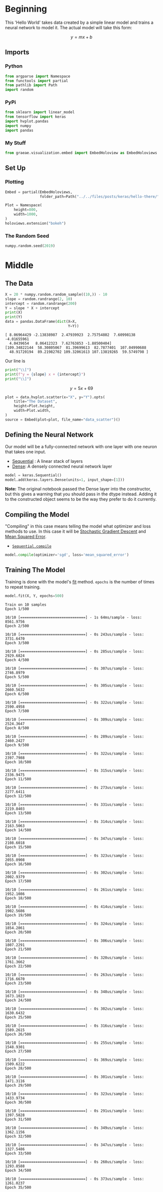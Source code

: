 #+BEGIN_COMMENT
.. title: Hello There
.. slug: hello-there
.. date: 2019-06-25 06:59:52 UTC-07:00
.. tags: keras,notes
.. category: Notes
.. link: 
.. description: A Keras Hello World.
.. type: text

#+END_COMMENT
#+PROPERTY: header-args :session /home/athena/.local/share/jupyter/runtime/kernel-e463d41b-4478-41d8-9556-45fce72f80d5.json
#+OPTIONS: ^:{}
#+TOC: headlines 2
#+BEGIN_SRC python :results none :exports none
%load_ext autoreload
%autoreload 2
#+END_SRC
* Beginning
  This 'Hello World' takes data created by a simple linear model and trains a neural network to model it. The actual model will take this form:

\[
y = mx + b
\]
** Imports
*** Python
#+begin_src python :results none
from argparse import Namespace
from functools import partial
from pathlib import Path
import random
#+end_src
*** PyPi
#+begin_src python :results none
from sklearn import linear_model
from tensorflow import keras
import hvplot.pandas
import numpy
import pandas
#+end_src
*** My Stuff
#+begin_src python :results none
from graeae.visualization.embed import EmbedHoloview as EmbedHoloviews
#+end_src

** Set Up
*** Plotting
#+begin_src python :results none
Embed = partial(EmbedHoloviews, 
                folder_path=Path("../../files/posts/keras/hello-there/"))

Plot = Namespace(
    height=800,
    width=1000,
)
holoviews.extension("bokeh")
#+end_src

*** The Random Seed
#+begin_src python :results none
numpy.random.seed(2019)
#+end_src
* Middle
** The Data

#+begin_src python :results output :exports both
X = 20 * numpy.random.random_sample((10,)) - 10
slope = random.randrange(2, 10)
intercept = random.randrange(200)
Y = slope * X + intercept
print(X)
print(Y)
data = pandas.DataFrame(dict(X=X,
                             Y=Y))
#+end_src

#+RESULTS:
: [ 8.06964429 -2.13838987  2.47939923  2.75754802  7.60998138 -4.01655961
:   4.0439654   8.06412323  7.62763853 -1.88500404]
: [109.34822144  58.30805067  81.39699613  82.7877401  107.04990688
:   48.91720194  89.21982702 109.32061613 107.13819265  59.5749798 ]

Our line is

#+begin_src python :results output raw :exports both
print("\\[")
print(f"y = {slope} x + {intercept}")
print("\\]")
#+end_src

#+RESULTS:
\[
 y = 5 x + 69
\]


#+begin_src python :results none
plot = data.hvplot.scatter(x="X", y="Y").opts(
    title="The Dataset",
    height=Plot.height,
    width=Plot.width,
)
source = Embed(plot=plot, file_name="data_scatter")()
#+end_src

#+begin_src python :results output html :exports output
print(source)
#+end_src

#+RESULTS:
#+begin_export html
: <object type="text/html" data="data_scatter.html" style="width:100%" height=800>
:   <p>Figure Missing</p>
: </object>
#+end_export
** Defining the Neural Network
    Our model will be a fully-connected network with one layer with one neuron that takes one input.

 - [[https://www.tensorflow.org/api_docs/python/tf/keras/Sequential][Sequential]] : A linear stack of layers
 - [[https://www.tensorflow.org/api_docs/python/tf/keras/layers/Dense][Dense]]: A densely connected neural network layer

#+begin_src python :results none
model = keras.Sequential()
model.add(keras.layers.Dense(units=1, input_shape=[1]))
#+end_src

*Note:* The original notebook passed the Dense layer into the constructor, but this gives a warning that you should pass in the dtype instead. Adding it to the constructed object seems to be the way they prefer to do it currently.

** Compiling the Model
   "Compiling" in this case means telling the model what optimizer and loss methods to use. In this case it will be [[https://en.wikipedia.org/wiki/Stochastic_gradient_descent?oldformat=true][Stochastic Gradient Descent]] and [[https://en.wikipedia.org/wiki/Mean_squared_error?oldformat=true][Mean Squared Error]].

 - [[https://www.tensorflow.org/api_docs/python/tf/keras/Sequential#compile][=Sequential.compile=]]

#+begin_src python :results none
model.compile(optimizer='sgd', loss='mean_squared_error')
#+end_src

** Training The Model
   Training is done with the model's [[https://www.tensorflow.org/api_docs/python/tf/keras/Sequential#fit][fit]] method. =epochs= is the number of times to repeat training.

#+begin_src python :results output :exports both
model.fit(X, Y, epochs=500)
#+end_src

#+RESULTS:
#+begin_example
Train on 10 samples
Epoch 1/500
10/10 [==============================] - 1s 64ms/sample - loss: 8561.9756
Epoch 2/500
10/10 [==============================] - 0s 243us/sample - loss: 3731.6470
Epoch 3/500
10/10 [==============================] - 0s 285us/sample - loss: 2929.6824
Epoch 4/500
10/10 [==============================] - 0s 307us/sample - loss: 2746.8979
Epoch 5/500
10/10 [==============================] - 0s 305us/sample - loss: 2660.5632
Epoch 6/500
10/10 [==============================] - 0s 322us/sample - loss: 2590.4958
Epoch 7/500
10/10 [==============================] - 0s 309us/sample - loss: 2524.3647
Epoch 8/500
10/10 [==============================] - 0s 289us/sample - loss: 2460.2427
Epoch 9/500
10/10 [==============================] - 0s 322us/sample - loss: 2397.7988
Epoch 10/500
10/10 [==============================] - 0s 315us/sample - loss: 2336.9475
Epoch 11/500
10/10 [==============================] - 0s 273us/sample - loss: 2277.6411
Epoch 12/500
10/10 [==============================] - 0s 331us/sample - loss: 2219.8403
Epoch 13/500
10/10 [==============================] - 0s 314us/sample - loss: 2163.5063
Epoch 14/500
10/10 [==============================] - 0s 347us/sample - loss: 2108.6018
Epoch 15/500
10/10 [==============================] - 0s 323us/sample - loss: 2055.0908
Epoch 16/500
10/10 [==============================] - 0s 302us/sample - loss: 2002.9379
Epoch 17/500
10/10 [==============================] - 0s 261us/sample - loss: 1952.1086
Epoch 18/500
10/10 [==============================] - 0s 414us/sample - loss: 1902.5686
Epoch 19/500
10/10 [==============================] - 0s 324us/sample - loss: 1854.2861
Epoch 20/500
10/10 [==============================] - 0s 306us/sample - loss: 1807.2291
Epoch 21/500
10/10 [==============================] - 0s 320us/sample - loss: 1761.3662
Epoch 22/500
10/10 [==============================] - 0s 263us/sample - loss: 1716.6670
Epoch 23/500
10/10 [==============================] - 0s 348us/sample - loss: 1673.1023
Epoch 24/500
10/10 [==============================] - 0s 302us/sample - loss: 1630.6432
Epoch 25/500
10/10 [==============================] - 0s 316us/sample - loss: 1589.2615
Epoch 26/500
10/10 [==============================] - 0s 255us/sample - loss: 1548.9301
Epoch 27/500
10/10 [==============================] - 0s 369us/sample - loss: 1509.6222
Epoch 28/500
10/10 [==============================] - 0s 301us/sample - loss: 1471.3116
Epoch 29/500
10/10 [==============================] - 0s 323us/sample - loss: 1433.9734
Epoch 30/500
10/10 [==============================] - 0s 291us/sample - loss: 1397.5828
Epoch 31/500
10/10 [==============================] - 0s 349us/sample - loss: 1362.1156
Epoch 32/500
10/10 [==============================] - 0s 347us/sample - loss: 1327.5486
Epoch 33/500
10/10 [==============================] - 0s 260us/sample - loss: 1293.8588
Epoch 34/500
10/10 [==============================] - 0s 373us/sample - loss: 1261.0237
Epoch 35/500
10/10 [==============================] - 0s 282us/sample - loss: 1229.0222
Epoch 36/500
10/10 [==============================] - 0s 235us/sample - loss: 1197.8328
Epoch 37/500
10/10 [==============================] - 0s 170us/sample - loss: 1167.4348
Epoch 38/500
10/10 [==============================] - 0s 149us/sample - loss: 1137.8082
Epoch 39/500
10/10 [==============================] - 0s 241us/sample - loss: 1108.9335
Epoch 40/500
10/10 [==============================] - 0s 135us/sample - loss: 1080.7915
Epoch 41/500
10/10 [==============================] - 0s 100us/sample - loss: 1053.3639
Epoch 42/500
10/10 [==============================] - 0s 98us/sample - loss: 1026.6320
Epoch 43/500
10/10 [==============================] - 0s 233us/sample - loss: 1000.5785
Epoch 44/500
10/10 [==============================] - 0s 83us/sample - loss: 975.1864
Epoch 45/500
10/10 [==============================] - 0s 85us/sample - loss: 950.4386
Epoch 46/500
10/10 [==============================] - 0s 86us/sample - loss: 926.3190
Epoch 47/500
10/10 [==============================] - 0s 91us/sample - loss: 902.8112
Epoch 48/500
10/10 [==============================] - 0s 84us/sample - loss: 879.9002
Epoch 49/500
10/10 [==============================] - 0s 92us/sample - loss: 857.5706
Epoch 50/500
10/10 [==============================] - 0s 76us/sample - loss: 835.8076
Epoch 51/500
10/10 [==============================] - 0s 87us/sample - loss: 814.5967
Epoch 52/500
10/10 [==============================] - 0s 90us/sample - loss: 793.9244
Epoch 53/500
10/10 [==============================] - 0s 88us/sample - loss: 773.7766
Epoch 54/500
10/10 [==============================] - 0s 106us/sample - loss: 754.1401
Epoch 55/500
10/10 [==============================] - 0s 84us/sample - loss: 735.0020
Epoch 56/500
10/10 [==============================] - 0s 75us/sample - loss: 716.3495
Epoch 57/500
10/10 [==============================] - 0s 72us/sample - loss: 698.1703
Epoch 58/500
10/10 [==============================] - 0s 110us/sample - loss: 680.4526
Epoch 59/500
10/10 [==============================] - 0s 90us/sample - loss: 663.1844
Epoch 60/500
10/10 [==============================] - 0s 90us/sample - loss: 646.3546
Epoch 61/500
10/10 [==============================] - 0s 115us/sample - loss: 629.9517
Epoch 62/500
10/10 [==============================] - 0s 87us/sample - loss: 613.9650
Epoch 63/500
10/10 [==============================] - 0s 87us/sample - loss: 598.3842
Epoch 64/500
10/10 [==============================] - 0s 92us/sample - loss: 583.1986
Epoch 65/500
10/10 [==============================] - 0s 92us/sample - loss: 568.3985
Epoch 66/500
10/10 [==============================] - 0s 93us/sample - loss: 553.9739
Epoch 67/500
10/10 [==============================] - 0s 84us/sample - loss: 539.9155
Epoch 68/500
10/10 [==============================] - 0s 94us/sample - loss: 526.2137
Epoch 69/500
10/10 [==============================] - 0s 87us/sample - loss: 512.8597
Epoch 70/500
10/10 [==============================] - 0s 84us/sample - loss: 499.8447
Epoch 71/500
10/10 [==============================] - 0s 88us/sample - loss: 487.1598
Epoch 72/500
10/10 [==============================] - 0s 112us/sample - loss: 474.7970
Epoch 73/500
10/10 [==============================] - 0s 87us/sample - loss: 462.7479
Epoch 74/500
10/10 [==============================] - 0s 87us/sample - loss: 451.0044
Epoch 75/500
10/10 [==============================] - 0s 91us/sample - loss: 439.5591
Epoch 76/500
10/10 [==============================] - 0s 90us/sample - loss: 428.4041
Epoch 77/500
10/10 [==============================] - 0s 89us/sample - loss: 417.5323
Epoch 78/500
10/10 [==============================] - 0s 93us/sample - loss: 406.9364
Epoch 79/500
10/10 [==============================] - 0s 89us/sample - loss: 396.6093
Epoch 80/500
10/10 [==============================] - 0s 86us/sample - loss: 386.5443
Epoch 81/500
10/10 [==============================] - 0s 87us/sample - loss: 376.7347
Epoch 82/500
10/10 [==============================] - 0s 112us/sample - loss: 367.1743
Epoch 83/500
10/10 [==============================] - 0s 85us/sample - loss: 357.8564
Epoch 84/500
10/10 [==============================] - 0s 110us/sample - loss: 348.7748
Epoch 85/500
10/10 [==============================] - 0s 81us/sample - loss: 339.9238
Epoch 86/500
10/10 [==============================] - 0s 70us/sample - loss: 331.2974
Epoch 87/500
10/10 [==============================] - 0s 116us/sample - loss: 322.8898
Epoch 88/500
10/10 [==============================] - 0s 87us/sample - loss: 314.6957
Epoch 89/500
10/10 [==============================] - 0s 118us/sample - loss: 306.7095
Epoch 90/500
10/10 [==============================] - 0s 89us/sample - loss: 298.9261
Epoch 91/500
10/10 [==============================] - 0s 76us/sample - loss: 291.3401
Epoch 92/500
10/10 [==============================] - 0s 118us/sample - loss: 283.9466
Epoch 93/500
10/10 [==============================] - 0s 77us/sample - loss: 276.7408
Epoch 94/500
10/10 [==============================] - 0s 93us/sample - loss: 269.7178
Epoch 95/500
10/10 [==============================] - 0s 88us/sample - loss: 262.8730
Epoch 96/500
10/10 [==============================] - 0s 112us/sample - loss: 256.2020
Epoch 97/500
10/10 [==============================] - 0s 91us/sample - loss: 249.7002
Epoch 98/500
10/10 [==============================] - 0s 90us/sample - loss: 243.3634
Epoch 99/500
10/10 [==============================] - 0s 116us/sample - loss: 237.1875
Epoch 100/500
10/10 [==============================] - 0s 94us/sample - loss: 231.1683
Epoch 101/500
10/10 [==============================] - 0s 91us/sample - loss: 225.3018
Epoch 102/500
10/10 [==============================] - 0s 94us/sample - loss: 219.5842
Epoch 103/500
10/10 [==============================] - 0s 91us/sample - loss: 214.0117
Epoch 104/500
10/10 [==============================] - 0s 90us/sample - loss: 208.5806
Epoch 105/500
10/10 [==============================] - 0s 87us/sample - loss: 203.2874
Epoch 106/500
10/10 [==============================] - 0s 111us/sample - loss: 198.1284
Epoch 107/500
10/10 [==============================] - 0s 91us/sample - loss: 193.1004
Epoch 108/500
10/10 [==============================] - 0s 85us/sample - loss: 188.2000
Epoch 109/500
10/10 [==============================] - 0s 90us/sample - loss: 183.4240
Epoch 110/500
10/10 [==============================] - 0s 117us/sample - loss: 178.7691
Epoch 111/500
10/10 [==============================] - 0s 80us/sample - loss: 174.2324
Epoch 112/500
10/10 [==============================] - 0s 88us/sample - loss: 169.8108
Epoch 113/500
10/10 [==============================] - 0s 86us/sample - loss: 165.5014
Epoch 114/500
10/10 [==============================] - 0s 82us/sample - loss: 161.3014
Epoch 115/500
10/10 [==============================] - 0s 87us/sample - loss: 157.2079
Epoch 116/500
10/10 [==============================] - 0s 90us/sample - loss: 153.2184
Epoch 117/500
10/10 [==============================] - 0s 109us/sample - loss: 149.3301
Epoch 118/500
10/10 [==============================] - 0s 86us/sample - loss: 145.5404
Epoch 119/500
10/10 [==============================] - 0s 90us/sample - loss: 141.8470
Epoch 120/500
10/10 [==============================] - 0s 94us/sample - loss: 138.2472
Epoch 121/500
10/10 [==============================] - 0s 86us/sample - loss: 134.7389
Epoch 122/500
10/10 [==============================] - 0s 88us/sample - loss: 131.3195
Epoch 123/500
10/10 [==============================] - 0s 75us/sample - loss: 127.9870
Epoch 124/500
10/10 [==============================] - 0s 83us/sample - loss: 124.7390
Epoch 125/500
10/10 [==============================] - 0s 84us/sample - loss: 121.5734
Epoch 126/500
10/10 [==============================] - 0s 91us/sample - loss: 118.4882
Epoch 127/500
10/10 [==============================] - 0s 102us/sample - loss: 115.4813
Epoch 128/500
10/10 [==============================] - 0s 89us/sample - loss: 112.5506
Epoch 129/500
10/10 [==============================] - 0s 94us/sample - loss: 109.6944
Epoch 130/500
10/10 [==============================] - 0s 94us/sample - loss: 106.9106
Epoch 131/500
10/10 [==============================] - 0s 88us/sample - loss: 104.1975
Epoch 132/500
10/10 [==============================] - 0s 85us/sample - loss: 101.5532
Epoch 133/500
10/10 [==============================] - 0s 97us/sample - loss: 98.9761
Epoch 134/500
10/10 [==============================] - 0s 81us/sample - loss: 96.4643
Epoch 135/500
10/10 [==============================] - 0s 76us/sample - loss: 94.0162
Epoch 136/500
10/10 [==============================] - 0s 88us/sample - loss: 91.6303
Epoch 137/500
10/10 [==============================] - 0s 108us/sample - loss: 89.3050
Epoch 138/500
10/10 [==============================] - 0s 84us/sample - loss: 87.0386
Epoch 139/500
10/10 [==============================] - 0s 75us/sample - loss: 84.8298
Epoch 140/500
10/10 [==============================] - 0s 83us/sample - loss: 82.6770
Epoch 141/500
10/10 [==============================] - 0s 89us/sample - loss: 80.5790
Epoch 142/500
10/10 [==============================] - 0s 84us/sample - loss: 78.5340
Epoch 143/500
10/10 [==============================] - 0s 84us/sample - loss: 76.5410
Epoch 144/500
10/10 [==============================] - 0s 81us/sample - loss: 74.5986
Epoch 145/500
10/10 [==============================] - 0s 103us/sample - loss: 72.7055
Epoch 146/500
10/10 [==============================] - 0s 87us/sample - loss: 70.8604
Epoch 147/500
10/10 [==============================] - 0s 108us/sample - loss: 69.0622
Epoch 148/500
10/10 [==============================] - 0s 94us/sample - loss: 67.3095
Epoch 149/500
10/10 [==============================] - 0s 94us/sample - loss: 65.6014
Epoch 150/500
10/10 [==============================] - 0s 90us/sample - loss: 63.9366
Epoch 151/500
10/10 [==============================] - 0s 93us/sample - loss: 62.3140
Epoch 152/500
10/10 [==============================] - 0s 110us/sample - loss: 60.7326
Epoch 153/500
10/10 [==============================] - 0s 87us/sample - loss: 59.1914
Epoch 154/500
10/10 [==============================] - 0s 92us/sample - loss: 57.6892
Epoch 155/500
10/10 [==============================] - 0s 96us/sample - loss: 56.2252
Epoch 156/500
10/10 [==============================] - 0s 100us/sample - loss: 54.7984
Epoch 157/500
10/10 [==============================] - 0s 84us/sample - loss: 53.4077
Epoch 158/500
10/10 [==============================] - 0s 95us/sample - loss: 52.0524
Epoch 159/500
10/10 [==============================] - 0s 109us/sample - loss: 50.7314
Epoch 160/500
10/10 [==============================] - 0s 88us/sample - loss: 49.4440
Epoch 161/500
10/10 [==============================] - 0s 93us/sample - loss: 48.1892
Epoch 162/500
10/10 [==============================] - 0s 129us/sample - loss: 46.9663
Epoch 163/500
10/10 [==============================] - 0s 88us/sample - loss: 45.7744
Epoch 164/500
10/10 [==============================] - 0s 91us/sample - loss: 44.6128
Epoch 165/500
10/10 [==============================] - 0s 84us/sample - loss: 43.4806
Epoch 166/500
10/10 [==============================] - 0s 86us/sample - loss: 42.3772
Epoch 167/500
10/10 [==============================] - 0s 84us/sample - loss: 41.3018
Epoch 168/500
10/10 [==============================] - 0s 69us/sample - loss: 40.2536
Epoch 169/500
10/10 [==============================] - 0s 68us/sample - loss: 39.2321
Epoch 170/500
10/10 [==============================] - 0s 68us/sample - loss: 38.2365
Epoch 171/500
10/10 [==============================] - 0s 70us/sample - loss: 37.2662
Epoch 172/500
10/10 [==============================] - 0s 58us/sample - loss: 36.3204
Epoch 173/500
10/10 [==============================] - 0s 60us/sample - loss: 35.3987
Epoch 174/500
10/10 [==============================] - 0s 59us/sample - loss: 34.5004
Epoch 175/500
10/10 [==============================] - 0s 62us/sample - loss: 33.6249
Epoch 176/500
10/10 [==============================] - 0s 64us/sample - loss: 32.7715
Epoch 177/500
10/10 [==============================] - 0s 77us/sample - loss: 31.9399
Epoch 178/500
10/10 [==============================] - 0s 62us/sample - loss: 31.1293
Epoch 179/500
10/10 [==============================] - 0s 58us/sample - loss: 30.3393
Epoch 180/500
10/10 [==============================] - 0s 78us/sample - loss: 29.5694
Epoch 181/500
10/10 [==============================] - 0s 62us/sample - loss: 28.8190
Epoch 182/500
10/10 [==============================] - 0s 55us/sample - loss: 28.0877
Epoch 183/500
10/10 [==============================] - 0s 68us/sample - loss: 27.3749
Epoch 184/500
10/10 [==============================] - 0s 59us/sample - loss: 26.6802
Epoch 185/500
10/10 [==============================] - 0s 79us/sample - loss: 26.0031
Epoch 186/500
10/10 [==============================] - 0s 62us/sample - loss: 25.3432
Epoch 187/500
10/10 [==============================] - 0s 64us/sample - loss: 24.7000
Epoch 188/500
10/10 [==============================] - 0s 64us/sample - loss: 24.0732
Epoch 189/500
10/10 [==============================] - 0s 60us/sample - loss: 23.4623
Epoch 190/500
10/10 [==============================] - 0s 83us/sample - loss: 22.8669
Epoch 191/500
10/10 [==============================] - 0s 69us/sample - loss: 22.2866
Epoch 192/500
10/10 [==============================] - 0s 63us/sample - loss: 21.7210
Epoch 193/500
10/10 [==============================] - 0s 59us/sample - loss: 21.1698
Epoch 194/500
10/10 [==============================] - 0s 79us/sample - loss: 20.6326
Epoch 195/500
10/10 [==============================] - 0s 64us/sample - loss: 20.1090
Epoch 196/500
10/10 [==============================] - 0s 63us/sample - loss: 19.5986
Epoch 197/500
10/10 [==============================] - 0s 67us/sample - loss: 19.1013
Epoch 198/500
10/10 [==============================] - 0s 83us/sample - loss: 18.6166
Epoch 199/500
10/10 [==============================] - 0s 81us/sample - loss: 18.1441
Epoch 200/500
10/10 [==============================] - 0s 76us/sample - loss: 17.6836
Epoch 201/500
10/10 [==============================] - 0s 56us/sample - loss: 17.2349
Epoch 202/500
10/10 [==============================] - 0s 64us/sample - loss: 16.7975
Epoch 203/500
10/10 [==============================] - 0s 60us/sample - loss: 16.3712
Epoch 204/500
10/10 [==============================] - 0s 68us/sample - loss: 15.9558
Epoch 205/500
10/10 [==============================] - 0s 57us/sample - loss: 15.5509
Epoch 206/500
10/10 [==============================] - 0s 63us/sample - loss: 15.1562
Epoch 207/500
10/10 [==============================] - 0s 60us/sample - loss: 14.7716
Epoch 208/500
10/10 [==============================] - 0s 66us/sample - loss: 14.3967
Epoch 209/500
10/10 [==============================] - 0s 82us/sample - loss: 14.0314
Epoch 210/500
10/10 [==============================] - 0s 63us/sample - loss: 13.6753
Epoch 211/500
10/10 [==============================] - 0s 64us/sample - loss: 13.3282
Epoch 212/500
10/10 [==============================] - 0s 73us/sample - loss: 12.9900
Epoch 213/500
10/10 [==============================] - 0s 64us/sample - loss: 12.6603
Epoch 214/500
10/10 [==============================] - 0s 56us/sample - loss: 12.3390
Epoch 215/500
10/10 [==============================] - 0s 69us/sample - loss: 12.0259
Epoch 216/500
10/10 [==============================] - 0s 59us/sample - loss: 11.7207
Epoch 217/500
10/10 [==============================] - 0s 63us/sample - loss: 11.4233
Epoch 218/500
10/10 [==============================] - 0s 66us/sample - loss: 11.1334
Epoch 219/500
10/10 [==============================] - 0s 58us/sample - loss: 10.8508
Epoch 220/500
10/10 [==============================] - 0s 60us/sample - loss: 10.5755
Epoch 221/500
10/10 [==============================] - 0s 65us/sample - loss: 10.3071
Epoch 222/500
10/10 [==============================] - 0s 74us/sample - loss: 10.0455
Epoch 223/500
10/10 [==============================] - 0s 74us/sample - loss: 9.7906
Epoch 224/500
10/10 [==============================] - 0s 63us/sample - loss: 9.5421
Epoch 225/500
10/10 [==============================] - 0s 58us/sample - loss: 9.3000
Epoch 226/500
10/10 [==============================] - 0s 62us/sample - loss: 9.0640
Epoch 227/500
10/10 [==============================] - 0s 98us/sample - loss: 8.8339
Epoch 228/500
10/10 [==============================] - 0s 65us/sample - loss: 8.6098
Epoch 229/500
10/10 [==============================] - 0s 63us/sample - loss: 8.3913
Epoch 230/500
10/10 [==============================] - 0s 72us/sample - loss: 8.1783
Epoch 231/500
10/10 [==============================] - 0s 69us/sample - loss: 7.9708
Epoch 232/500
10/10 [==============================] - 0s 74us/sample - loss: 7.7685
Epoch 233/500
10/10 [==============================] - 0s 62us/sample - loss: 7.5713
Epoch 234/500
10/10 [==============================] - 0s 63us/sample - loss: 7.3792
Epoch 235/500
10/10 [==============================] - 0s 93us/sample - loss: 7.1919
Epoch 236/500
10/10 [==============================] - 0s 67us/sample - loss: 7.0094
Epoch 237/500
10/10 [==============================] - 0s 64us/sample - loss: 6.8315
Epoch 238/500
10/10 [==============================] - 0s 64us/sample - loss: 6.6582
Epoch 239/500
10/10 [==============================] - 0s 66us/sample - loss: 6.4892
Epoch 240/500
10/10 [==============================] - 0s 71us/sample - loss: 6.3245
Epoch 241/500
10/10 [==============================] - 0s 64us/sample - loss: 6.1640
Epoch 242/500
10/10 [==============================] - 0s 55us/sample - loss: 6.0076
Epoch 243/500
10/10 [==============================] - 0s 64us/sample - loss: 5.8551
Epoch 244/500
10/10 [==============================] - 0s 64us/sample - loss: 5.7065
Epoch 245/500
10/10 [==============================] - 0s 81us/sample - loss: 5.5617
Epoch 246/500
10/10 [==============================] - 0s 63us/sample - loss: 5.4206
Epoch 247/500
10/10 [==============================] - 0s 76us/sample - loss: 5.2830
Epoch 248/500
10/10 [==============================] - 0s 66us/sample - loss: 5.1490
Epoch 249/500
10/10 [==============================] - 0s 64us/sample - loss: 5.0183
Epoch 250/500
10/10 [==============================] - 0s 78us/sample - loss: 4.8909
Epoch 251/500
10/10 [==============================] - 0s 80us/sample - loss: 4.7668
Epoch 252/500
10/10 [==============================] - 0s 70us/sample - loss: 4.6459
Epoch 253/500
10/10 [==============================] - 0s 64us/sample - loss: 4.5279
Epoch 254/500
10/10 [==============================] - 0s 65us/sample - loss: 4.4130
Epoch 255/500
10/10 [==============================] - 0s 61us/sample - loss: 4.3010
Epoch 256/500
10/10 [==============================] - 0s 69us/sample - loss: 4.1919
Epoch 257/500
10/10 [==============================] - 0s 61us/sample - loss: 4.0855
Epoch 258/500
10/10 [==============================] - 0s 56us/sample - loss: 3.9818
Epoch 259/500
10/10 [==============================] - 0s 61us/sample - loss: 3.8808
Epoch 260/500
10/10 [==============================] - 0s 57us/sample - loss: 3.7823
Epoch 261/500
10/10 [==============================] - 0s 70us/sample - loss: 3.6863
Epoch 262/500
10/10 [==============================] - 0s 62us/sample - loss: 3.5928
Epoch 263/500
10/10 [==============================] - 0s 60us/sample - loss: 3.5016
Epoch 264/500
10/10 [==============================] - 0s 74us/sample - loss: 3.4127
Epoch 265/500
10/10 [==============================] - 0s 61us/sample - loss: 3.3261
Epoch 266/500
10/10 [==============================] - 0s 59us/sample - loss: 3.2417
Epoch 267/500
10/10 [==============================] - 0s 54us/sample - loss: 3.1595
Epoch 268/500
10/10 [==============================] - 0s 87us/sample - loss: 3.0793
Epoch 269/500
10/10 [==============================] - 0s 62us/sample - loss: 3.0011
Epoch 270/500
10/10 [==============================] - 0s 59us/sample - loss: 2.9250
Epoch 271/500
10/10 [==============================] - 0s 77us/sample - loss: 2.8507
Epoch 272/500
10/10 [==============================] - 0s 64us/sample - loss: 2.7784
Epoch 273/500
10/10 [==============================] - 0s 62us/sample - loss: 2.7079
Epoch 274/500
10/10 [==============================] - 0s 63us/sample - loss: 2.6392
Epoch 275/500
10/10 [==============================] - 0s 103us/sample - loss: 2.5722
Epoch 276/500
10/10 [==============================] - 0s 67us/sample - loss: 2.5069
Epoch 277/500
10/10 [==============================] - 0s 68us/sample - loss: 2.4433
Epoch 278/500
10/10 [==============================] - 0s 83us/sample - loss: 2.3813
Epoch 279/500
10/10 [==============================] - 0s 92us/sample - loss: 2.3209
Epoch 280/500
10/10 [==============================] - 0s 84us/sample - loss: 2.2620
Epoch 281/500
10/10 [==============================] - 0s 71us/sample - loss: 2.2046
Epoch 282/500
10/10 [==============================] - 0s 71us/sample - loss: 2.1486
Epoch 283/500
10/10 [==============================] - 0s 67us/sample - loss: 2.0941
Epoch 284/500
10/10 [==============================] - 0s 64us/sample - loss: 2.0410
Epoch 285/500
10/10 [==============================] - 0s 68us/sample - loss: 1.9892
Epoch 286/500
10/10 [==============================] - 0s 82us/sample - loss: 1.9387
Epoch 287/500
10/10 [==============================] - 0s 71us/sample - loss: 1.8895
Epoch 288/500
10/10 [==============================] - 0s 68us/sample - loss: 1.8415
Epoch 289/500
10/10 [==============================] - 0s 64us/sample - loss: 1.7948
Epoch 290/500
10/10 [==============================] - 0s 56us/sample - loss: 1.7493
Epoch 291/500
10/10 [==============================] - 0s 64us/sample - loss: 1.7049
Epoch 292/500
10/10 [==============================] - 0s 57us/sample - loss: 1.6616
Epoch 293/500
10/10 [==============================] - 0s 78us/sample - loss: 1.6194
Epoch 294/500
10/10 [==============================] - 0s 71us/sample - loss: 1.5783
Epoch 295/500
10/10 [==============================] - 0s 65us/sample - loss: 1.5383
Epoch 296/500
10/10 [==============================] - 0s 69us/sample - loss: 1.4993
Epoch 297/500
10/10 [==============================] - 0s 61us/sample - loss: 1.4612
Epoch 298/500
10/10 [==============================] - 0s 87us/sample - loss: 1.4241
Epoch 299/500
10/10 [==============================] - 0s 62us/sample - loss: 1.3880
Epoch 300/500
10/10 [==============================] - 0s 58us/sample - loss: 1.3528
Epoch 301/500
10/10 [==============================] - 0s 62us/sample - loss: 1.3184
Epoch 302/500
10/10 [==============================] - 0s 64us/sample - loss: 1.2850
Epoch 303/500
10/10 [==============================] - 0s 63us/sample - loss: 1.2524
Epoch 304/500
10/10 [==============================] - 0s 61us/sample - loss: 1.2206
Epoch 305/500
10/10 [==============================] - 0s 84us/sample - loss: 1.1896
Epoch 306/500
10/10 [==============================] - 0s 59us/sample - loss: 1.1594
Epoch 307/500
10/10 [==============================] - 0s 61us/sample - loss: 1.1300
Epoch 308/500
10/10 [==============================] - 0s 63us/sample - loss: 1.1013
Epoch 309/500
10/10 [==============================] - 0s 67us/sample - loss: 1.0734
Epoch 310/500
10/10 [==============================] - 0s 94us/sample - loss: 1.0461
Epoch 311/500
10/10 [==============================] - 0s 75us/sample - loss: 1.0196
Epoch 312/500
10/10 [==============================] - 0s 67us/sample - loss: 0.9937
Epoch 313/500
10/10 [==============================] - 0s 63us/sample - loss: 0.9685
Epoch 314/500
10/10 [==============================] - 0s 60us/sample - loss: 0.9439
Epoch 315/500
10/10 [==============================] - 0s 70us/sample - loss: 0.9200
Epoch 316/500
10/10 [==============================] - 0s 65us/sample - loss: 0.8966
Epoch 317/500
10/10 [==============================] - 0s 113us/sample - loss: 0.8739
Epoch 318/500
10/10 [==============================] - 0s 62us/sample - loss: 0.8517
Epoch 319/500
10/10 [==============================] - 0s 65us/sample - loss: 0.8301
Epoch 320/500
10/10 [==============================] - 0s 59us/sample - loss: 0.8090
Epoch 321/500
10/10 [==============================] - 0s 66us/sample - loss: 0.7885
Epoch 322/500
10/10 [==============================] - 0s 62us/sample - loss: 0.7685
Epoch 323/500
10/10 [==============================] - 0s 60us/sample - loss: 0.7490
Epoch 324/500
10/10 [==============================] - 0s 78us/sample - loss: 0.7300
Epoch 325/500
10/10 [==============================] - 0s 62us/sample - loss: 0.7114
Epoch 326/500
10/10 [==============================] - 0s 66us/sample - loss: 0.6934
Epoch 327/500
10/10 [==============================] - 0s 60us/sample - loss: 0.6758
Epoch 328/500
10/10 [==============================] - 0s 83us/sample - loss: 0.6586
Epoch 329/500
10/10 [==============================] - 0s 67us/sample - loss: 0.6419
Epoch 330/500
10/10 [==============================] - 0s 68us/sample - loss: 0.6256
Epoch 331/500
10/10 [==============================] - 0s 60us/sample - loss: 0.6097
Epoch 332/500
10/10 [==============================] - 0s 82us/sample - loss: 0.5943
Epoch 333/500
10/10 [==============================] - 0s 73us/sample - loss: 0.5792
Epoch 334/500
10/10 [==============================] - 0s 56us/sample - loss: 0.5645
Epoch 335/500
10/10 [==============================] - 0s 64us/sample - loss: 0.5502
Epoch 336/500
10/10 [==============================] - 0s 98us/sample - loss: 0.5362
Epoch 337/500
10/10 [==============================] - 0s 64us/sample - loss: 0.5226
Epoch 338/500
10/10 [==============================] - 0s 54us/sample - loss: 0.5093
Epoch 339/500
10/10 [==============================] - 0s 65us/sample - loss: 0.4964
Epoch 340/500
10/10 [==============================] - 0s 59us/sample - loss: 0.4838
Epoch 341/500
10/10 [==============================] - 0s 62us/sample - loss: 0.4715
Epoch 342/500
10/10 [==============================] - 0s 61us/sample - loss: 0.4596
Epoch 343/500
10/10 [==============================] - 0s 82us/sample - loss: 0.4479
Epoch 344/500
10/10 [==============================] - 0s 62us/sample - loss: 0.4365
Epoch 345/500
10/10 [==============================] - 0s 58us/sample - loss: 0.4255
Epoch 346/500
10/10 [==============================] - 0s 76us/sample - loss: 0.4147
Epoch 347/500
10/10 [==============================] - 0s 56us/sample - loss: 0.4041
Epoch 348/500
10/10 [==============================] - 0s 62us/sample - loss: 0.3939
Epoch 349/500
10/10 [==============================] - 0s 60us/sample - loss: 0.3839
Epoch 350/500
10/10 [==============================] - 0s 54us/sample - loss: 0.3741
Epoch 351/500
10/10 [==============================] - 0s 54us/sample - loss: 0.3646
Epoch 352/500
10/10 [==============================] - 0s 62us/sample - loss: 0.3554
Epoch 353/500
10/10 [==============================] - 0s 71us/sample - loss: 0.3464
Epoch 354/500
10/10 [==============================] - 0s 69us/sample - loss: 0.3376
Epoch 355/500
10/10 [==============================] - 0s 73us/sample - loss: 0.3290
Epoch 356/500
10/10 [==============================] - 0s 75us/sample - loss: 0.3207
Epoch 357/500
10/10 [==============================] - 0s 64us/sample - loss: 0.3125
Epoch 358/500
10/10 [==============================] - 0s 62us/sample - loss: 0.3046
Epoch 359/500
10/10 [==============================] - 0s 67us/sample - loss: 0.2969
Epoch 360/500
10/10 [==============================] - 0s 67us/sample - loss: 0.2893
Epoch 361/500
10/10 [==============================] - 0s 65us/sample - loss: 0.2820
Epoch 362/500
10/10 [==============================] - 0s 67us/sample - loss: 0.2748
Epoch 363/500
10/10 [==============================] - 0s 70us/sample - loss: 0.2679
Epoch 364/500
10/10 [==============================] - 0s 68us/sample - loss: 0.2611
Epoch 365/500
10/10 [==============================] - 0s 59us/sample - loss: 0.2544
Epoch 366/500
10/10 [==============================] - 0s 61us/sample - loss: 0.2480
Epoch 367/500
10/10 [==============================] - 0s 53us/sample - loss: 0.2417
Epoch 368/500
10/10 [==============================] - 0s 62us/sample - loss: 0.2355
Epoch 369/500
10/10 [==============================] - 0s 62us/sample - loss: 0.2296
Epoch 370/500
10/10 [==============================] - 0s 53us/sample - loss: 0.2237
Epoch 371/500
10/10 [==============================] - 0s 62us/sample - loss: 0.2181
Epoch 372/500
10/10 [==============================] - 0s 54us/sample - loss: 0.2125
Epoch 373/500
10/10 [==============================] - 0s 63us/sample - loss: 0.2071
Epoch 374/500
10/10 [==============================] - 0s 56us/sample - loss: 0.2019
Epoch 375/500
10/10 [==============================] - 0s 63us/sample - loss: 0.1968
Epoch 376/500
10/10 [==============================] - 0s 67us/sample - loss: 0.1918
Epoch 377/500
10/10 [==============================] - 0s 68us/sample - loss: 0.1869
Epoch 378/500
10/10 [==============================] - 0s 54us/sample - loss: 0.1822
Epoch 379/500
10/10 [==============================] - 0s 71us/sample - loss: 0.1775
Epoch 380/500
10/10 [==============================] - 0s 69us/sample - loss: 0.1730
Epoch 381/500
10/10 [==============================] - 0s 71us/sample - loss: 0.1686
Epoch 382/500
10/10 [==============================] - 0s 71us/sample - loss: 0.1644
Epoch 383/500
10/10 [==============================] - 0s 82us/sample - loss: 0.1602
Epoch 384/500
10/10 [==============================] - 0s 87us/sample - loss: 0.1561
Epoch 385/500
10/10 [==============================] - 0s 87us/sample - loss: 0.1522
Epoch 386/500
10/10 [==============================] - 0s 76us/sample - loss: 0.1483
Epoch 387/500
10/10 [==============================] - 0s 69us/sample - loss: 0.1445
Epoch 388/500
10/10 [==============================] - 0s 60us/sample - loss: 0.1409
Epoch 389/500
10/10 [==============================] - 0s 71us/sample - loss: 0.1373
Epoch 390/500
10/10 [==============================] - 0s 65us/sample - loss: 0.1338
Epoch 391/500
10/10 [==============================] - 0s 68us/sample - loss: 0.1304
Epoch 392/500
10/10 [==============================] - 0s 72us/sample - loss: 0.1271
Epoch 393/500
10/10 [==============================] - 0s 66us/sample - loss: 0.1239
Epoch 394/500
10/10 [==============================] - 0s 64us/sample - loss: 0.1207
Epoch 395/500
10/10 [==============================] - 0s 64us/sample - loss: 0.1177
Epoch 396/500
10/10 [==============================] - 0s 65us/sample - loss: 0.1147
Epoch 397/500
10/10 [==============================] - 0s 61us/sample - loss: 0.1118
Epoch 398/500
10/10 [==============================] - 0s 63us/sample - loss: 0.1089
Epoch 399/500
10/10 [==============================] - 0s 65us/sample - loss: 0.1062
Epoch 400/500
10/10 [==============================] - 0s 67us/sample - loss: 0.1035
Epoch 401/500
10/10 [==============================] - 0s 93us/sample - loss: 0.1009
Epoch 402/500
10/10 [==============================] - 0s 70us/sample - loss: 0.0983
Epoch 403/500
10/10 [==============================] - 0s 68us/sample - loss: 0.0958
Epoch 404/500
10/10 [==============================] - 0s 67us/sample - loss: 0.0934
Epoch 405/500
10/10 [==============================] - 0s 64us/sample - loss: 0.0910
Epoch 406/500
10/10 [==============================] - 0s 60us/sample - loss: 0.0887
Epoch 407/500
10/10 [==============================] - 0s 64us/sample - loss: 0.0864
Epoch 408/500
10/10 [==============================] - 0s 63us/sample - loss: 0.0842
Epoch 409/500
10/10 [==============================] - 0s 93us/sample - loss: 0.0821
Epoch 410/500
10/10 [==============================] - 0s 69us/sample - loss: 0.0800
Epoch 411/500
10/10 [==============================] - 0s 66us/sample - loss: 0.0780
Epoch 412/500
10/10 [==============================] - 0s 58us/sample - loss: 0.0760
Epoch 413/500
10/10 [==============================] - 0s 68us/sample - loss: 0.0741
Epoch 414/500
10/10 [==============================] - 0s 138us/sample - loss: 0.0722
Epoch 415/500
10/10 [==============================] - 0s 65us/sample - loss: 0.0704
Epoch 416/500
10/10 [==============================] - 0s 62us/sample - loss: 0.0686
Epoch 417/500
10/10 [==============================] - 0s 57us/sample - loss: 0.0668
Epoch 418/500
10/10 [==============================] - 0s 60us/sample - loss: 0.0652
Epoch 419/500
10/10 [==============================] - 0s 53us/sample - loss: 0.0635
Epoch 420/500
10/10 [==============================] - 0s 59us/sample - loss: 0.0619
Epoch 421/500
10/10 [==============================] - 0s 63us/sample - loss: 0.0603
Epoch 422/500
10/10 [==============================] - 0s 62us/sample - loss: 0.0588
Epoch 423/500
10/10 [==============================] - 0s 61us/sample - loss: 0.0573
Epoch 424/500
10/10 [==============================] - 0s 55us/sample - loss: 0.0558
Epoch 425/500
10/10 [==============================] - 0s 66us/sample - loss: 0.0544
Epoch 426/500
10/10 [==============================] - 0s 58us/sample - loss: 0.0530
Epoch 427/500
10/10 [==============================] - 0s 59us/sample - loss: 0.0517
Epoch 428/500
10/10 [==============================] - 0s 61us/sample - loss: 0.0504
Epoch 429/500
10/10 [==============================] - 0s 56us/sample - loss: 0.0491
Epoch 430/500
10/10 [==============================] - 0s 63us/sample - loss: 0.0479
Epoch 431/500
10/10 [==============================] - 0s 63us/sample - loss: 0.0467
Epoch 432/500
10/10 [==============================] - 0s 68us/sample - loss: 0.0455
Epoch 433/500
10/10 [==============================] - 0s 66us/sample - loss: 0.0443
Epoch 434/500
10/10 [==============================] - 0s 75us/sample - loss: 0.0432
Epoch 435/500
10/10 [==============================] - 0s 93us/sample - loss: 0.0421
Epoch 436/500
10/10 [==============================] - 0s 70us/sample - loss: 0.0410
Epoch 437/500
10/10 [==============================] - 0s 66us/sample - loss: 0.0400
Epoch 438/500
10/10 [==============================] - 0s 59us/sample - loss: 0.0390
Epoch 439/500
10/10 [==============================] - 0s 54us/sample - loss: 0.0380
Epoch 440/500
10/10 [==============================] - 0s 61us/sample - loss: 0.0370
Epoch 441/500
10/10 [==============================] - 0s 58us/sample - loss: 0.0361
Epoch 442/500
10/10 [==============================] - 0s 60us/sample - loss: 0.0352
Epoch 443/500
10/10 [==============================] - 0s 60us/sample - loss: 0.0343
Epoch 444/500
10/10 [==============================] - 0s 70us/sample - loss: 0.0334
Epoch 445/500
10/10 [==============================] - 0s 85us/sample - loss: 0.0326
Epoch 446/500
10/10 [==============================] - 0s 70us/sample - loss: 0.0317
Epoch 447/500
10/10 [==============================] - 0s 65us/sample - loss: 0.0309
Epoch 448/500
10/10 [==============================] - 0s 62us/sample - loss: 0.0301
Epoch 449/500
10/10 [==============================] - 0s 69us/sample - loss: 0.0294
Epoch 450/500
10/10 [==============================] - 0s 64us/sample - loss: 0.0286
Epoch 451/500
10/10 [==============================] - 0s 59us/sample - loss: 0.0279
Epoch 452/500
10/10 [==============================] - 0s 62us/sample - loss: 0.0272
Epoch 453/500
10/10 [==============================] - 0s 59us/sample - loss: 0.0265
Epoch 454/500
10/10 [==============================] - 0s 57us/sample - loss: 0.0258
Epoch 455/500
10/10 [==============================] - 0s 62us/sample - loss: 0.0252
Epoch 456/500
10/10 [==============================] - 0s 58us/sample - loss: 0.0245
Epoch 457/500
10/10 [==============================] - 0s 170us/sample - loss: 0.0239
Epoch 458/500
10/10 [==============================] - 0s 66us/sample - loss: 0.0233
Epoch 459/500
10/10 [==============================] - 0s 54us/sample - loss: 0.0227
Epoch 460/500
10/10 [==============================] - 0s 68us/sample - loss: 0.0221
Epoch 461/500
10/10 [==============================] - 0s 53us/sample - loss: 0.0216
Epoch 462/500
10/10 [==============================] - 0s 64us/sample - loss: 0.0210
Epoch 463/500
10/10 [==============================] - 0s 59us/sample - loss: 0.0205
Epoch 464/500
10/10 [==============================] - 0s 62us/sample - loss: 0.0200
Epoch 465/500
10/10 [==============================] - 0s 64us/sample - loss: 0.0195
Epoch 466/500
10/10 [==============================] - 0s 58us/sample - loss: 0.0190
Epoch 467/500
10/10 [==============================] - 0s 62us/sample - loss: 0.0185
Epoch 468/500
10/10 [==============================] - 0s 57us/sample - loss: 0.0180
Epoch 469/500
10/10 [==============================] - 0s 111us/sample - loss: 0.0176
Epoch 470/500
10/10 [==============================] - 0s 70us/sample - loss: 0.0171
Epoch 471/500
10/10 [==============================] - 0s 59us/sample - loss: 0.0167
Epoch 472/500
10/10 [==============================] - 0s 59us/sample - loss: 0.0163
Epoch 473/500
10/10 [==============================] - 0s 61us/sample - loss: 0.0158
Epoch 474/500
10/10 [==============================] - 0s 63us/sample - loss: 0.0154
Epoch 475/500
10/10 [==============================] - 0s 55us/sample - loss: 0.0151
Epoch 476/500
10/10 [==============================] - 0s 59us/sample - loss: 0.0147
Epoch 477/500
10/10 [==============================] - 0s 66us/sample - loss: 0.0143
Epoch 478/500
10/10 [==============================] - 0s 63us/sample - loss: 0.0139
Epoch 479/500
10/10 [==============================] - 0s 54us/sample - loss: 0.0136
Epoch 480/500
10/10 [==============================] - 0s 61us/sample - loss: 0.0132
Epoch 481/500
10/10 [==============================] - 0s 67us/sample - loss: 0.0129
Epoch 482/500
10/10 [==============================] - 0s 68us/sample - loss: 0.0126
Epoch 483/500
10/10 [==============================] - 0s 61us/sample - loss: 0.0123
Epoch 484/500
10/10 [==============================] - 0s 64us/sample - loss: 0.0119
Epoch 485/500
10/10 [==============================] - 0s 66us/sample - loss: 0.0116
Epoch 486/500
10/10 [==============================] - 0s 60us/sample - loss: 0.0113
Epoch 487/500
10/10 [==============================] - 0s 65us/sample - loss: 0.0111
Epoch 488/500
10/10 [==============================] - 0s 68us/sample - loss: 0.0108
Epoch 489/500
10/10 [==============================] - 0s 70us/sample - loss: 0.0105
Epoch 490/500
10/10 [==============================] - 0s 72us/sample - loss: 0.0102
Epoch 491/500
10/10 [==============================] - 0s 81us/sample - loss: 0.0100
Epoch 492/500
10/10 [==============================] - 0s 76us/sample - loss: 0.0097
Epoch 493/500
10/10 [==============================] - 0s 78us/sample - loss: 0.0095
Epoch 494/500
10/10 [==============================] - 0s 78us/sample - loss: 0.0092
Epoch 495/500
10/10 [==============================] - 0s 71us/sample - loss: 0.0090
Epoch 496/500
10/10 [==============================] - 0s 72us/sample - loss: 0.0088
Epoch 497/500
10/10 [==============================] - 0s 66us/sample - loss: 0.0086
Epoch 498/500
10/10 [==============================] - 0s 62us/sample - loss: 0.0083
Epoch 499/500
10/10 [==============================] - 0s 62us/sample - loss: 0.0081
Epoch 500/500
10/10 [==============================] - 0s 63us/sample - loss: 0.0079
#+end_example
** Make a Prediction
   What would /y/ be if /x=100/?
#+begin_src python :results output :exports both
input_value = [100.0]
predicted = model.predict(input_value)
print(predicted)
#+end_src

#+RESULTS:
: [[570.1017]]

The actual value is

#+begin_src python :results output :exports both
actual = (100 * slope) + intercept
print(f"y = {actual}")
print(f"difference = {actual - predicted[0][0]}")
#+end_src

#+RESULTS:
: y = 569
: difference = -1.1016845703125

So it was pretty close, but not exact.
*** Comparing to a Linear Regression Model

#+begin_src python :results output :exports both
regression = linear_model.LinearRegression()
regression.fit(X.reshape(-1, 1), Y)
prediction = regression.predict([input_value])
print(prediction)
#+end_src

#+RESULTS:
: [569.]

The linear model got it exactly right, as you might expect, but this isn't really a problem that exploits the positive features of machine learning.
* End
 - Taken from [[https://github.com/lmoroney/dlaicourse/blob/master/Course%201%20-%20Part%202%20-%20Lesson%202%20-%20Notebook.ipynb]["The Hello World of Deep Learning With Neural Networks" notebook on github]]



